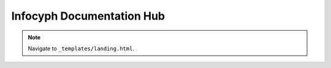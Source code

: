 Infocyph Documentation Hub
==========================

.. note::
   Navigate to ``_templates/landing.html``.
